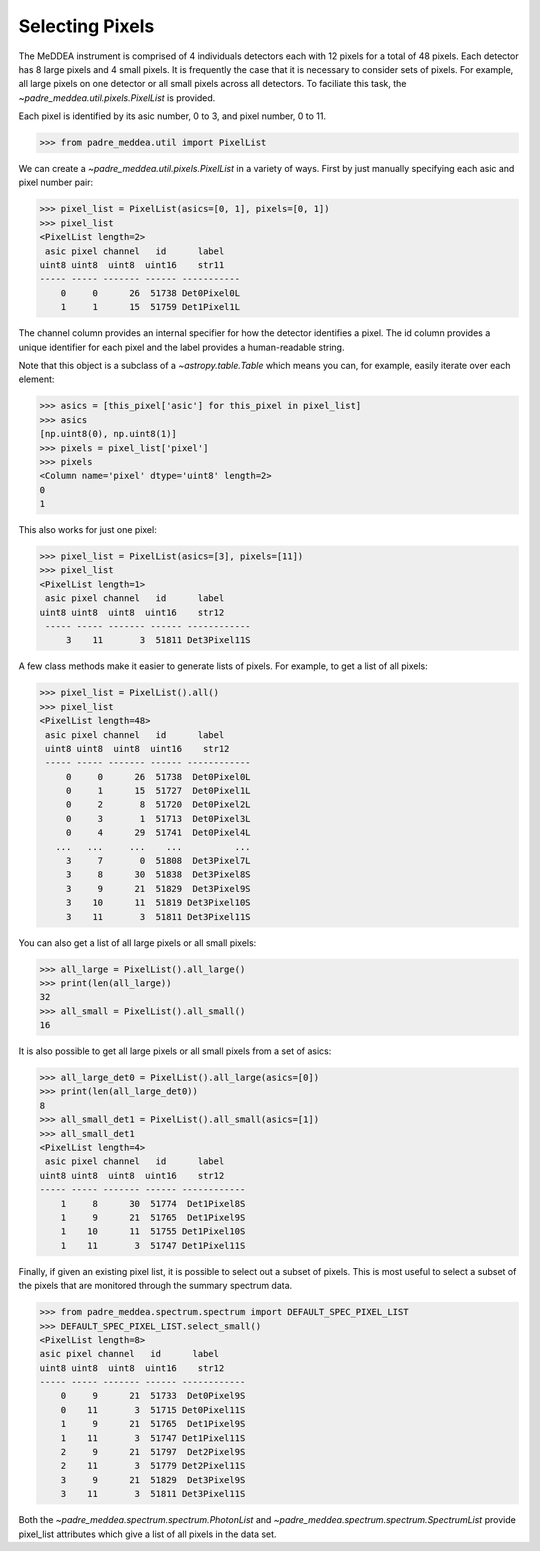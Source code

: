 .. _pixels:

****************
Selecting Pixels
****************

The MeDDEA instrument is comprised of 4 individuals detectors each with 12 pixels for a total of 48 pixels.
Each detector has 8 large pixels and 4 small pixels.
It is frequently the case that it is necessary to consider sets of pixels.
For example, all large pixels on one detector or all small pixels across all detectors.
To faciliate this task, the `~padre_meddea.util.pixels.PixelList` is provided.

Each pixel is identified by its asic number, 0 to 3, and pixel number, 0 to 11.

.. code-block:: python

   >>> from padre_meddea.util import PixelList

We can create a `~padre_meddea.util.pixels.PixelList` in a variety of ways. First by just manually specifying each asic and pixel number pair:

.. code-block:: python

   >>> pixel_list = PixelList(asics=[0, 1], pixels=[0, 1])
   >>> pixel_list
   <PixelList length=2>
    asic pixel channel   id      label
   uint8 uint8  uint8  uint16    str11
   ----- ----- ------- ------ -----------
       0     0      26  51738 Det0Pixel0L
       1     1      15  51759 Det1Pixel1L

The channel column provides an internal specifier for how the detector identifies a pixel.
The id column provides a unique identifier for each pixel and the label provides a human-readable string.

Note that this object is a subclass of a `~astropy.table.Table` which means you can, for example, easily iterate over each element:

.. code-block:: python

    >>> asics = [this_pixel['asic'] for this_pixel in pixel_list]
    >>> asics
    [np.uint8(0), np.uint8(1)]
    >>> pixels = pixel_list['pixel']
    >>> pixels
    <Column name='pixel' dtype='uint8' length=2>
    0
    1

This also works for just one pixel:

.. code-block:: python

   >>> pixel_list = PixelList(asics=[3], pixels=[11])
   >>> pixel_list
   <PixelList length=1>
    asic pixel channel   id      label
   uint8 uint8  uint8  uint16    str12
    ----- ----- ------- ------ ------------
        3    11       3  51811 Det3Pixel11S

A few class methods make it easier to generate lists of pixels. For example, to get a list of all pixels:

.. code-block:: python

   >>> pixel_list = PixelList().all()
   >>> pixel_list
   <PixelList length=48>
    asic pixel channel   id      label
    uint8 uint8  uint8  uint16    str12
    ----- ----- ------- ------ ------------
        0     0      26  51738  Det0Pixel0L
        0     1      15  51727  Det0Pixel1L
        0     2       8  51720  Det0Pixel2L
        0     3       1  51713  Det0Pixel3L
        0     4      29  51741  Det0Pixel4L
      ...   ...     ...    ...          ...
        3     7       0  51808  Det3Pixel7L
        3     8      30  51838  Det3Pixel8S
        3     9      21  51829  Det3Pixel9S
        3    10      11  51819 Det3Pixel10S
        3    11       3  51811 Det3Pixel11S

You can also get a list of all large pixels or all small pixels:

.. code-block:: python

    >>> all_large = PixelList().all_large()
    >>> print(len(all_large))
    32
    >>> all_small = PixelList().all_small()
    16

It is also possible to get all large pixels or all small pixels from a set of asics:

.. code-block:: python

    >>> all_large_det0 = PixelList().all_large(asics=[0])
    >>> print(len(all_large_det0))
    8
    >>> all_small_det1 = PixelList().all_small(asics=[1])
    >>> all_small_det1
    <PixelList length=4>
     asic pixel channel   id      label
    uint8 uint8  uint8  uint16    str12
    ----- ----- ------- ------ ------------
        1     8      30  51774  Det1Pixel8S
        1     9      21  51765  Det1Pixel9S
        1    10      11  51755 Det1Pixel10S
        1    11       3  51747 Det1Pixel11S

Finally, if given an existing pixel list, it is possible to select out a subset of pixels.
This is most useful to select a subset of the pixels that are monitored through the summary spectrum data.

.. code-block:: python

    >>> from padre_meddea.spectrum.spectrum import DEFAULT_SPEC_PIXEL_LIST
    >>> DEFAULT_SPEC_PIXEL_LIST.select_small()
    <PixelList length=8>
    asic pixel channel   id      label
    uint8 uint8  uint8  uint16    str12
    ----- ----- ------- ------ ------------
        0     9      21  51733  Det0Pixel9S
        0    11       3  51715 Det0Pixel11S
        1     9      21  51765  Det1Pixel9S
        1    11       3  51747 Det1Pixel11S
        2     9      21  51797  Det2Pixel9S
        2    11       3  51779 Det2Pixel11S
        3     9      21  51829  Det3Pixel9S
        3    11       3  51811 Det3Pixel11S

Both the `~padre_meddea.spectrum.spectrum.PhotonList` and `~padre_meddea.spectrum.spectrum.SpectrumList` provide pixel_list attributes which give a list of all pixels in the data set.
